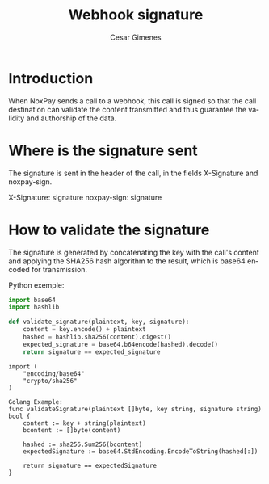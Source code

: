 #+title: Webhook signature
#+author: Cesar Gimenes
#+EMAIL:  cesar.gimenes@nox.trading
#+DESCRIPTION: This document describes how webhooks issued by NoxPay are signed.
#+KEYWORDS:  gateway,API,test,webhook,signature
#+LANGUAGE:  en
#+latex_class: article
#+latex_class_options: [a4paper,10pt,final]
#+LATEX_HEADER: \usepackage{subcaption}

#+LATEX_HEADER: \usepackage[table]{xcolor}
#+LATEX_HEADER: \usepackage[margin=0.9in,bmargin=1.0in,tmargin=1.0in]{geometry}
#+LATEX_HEADER: \usepackage{amsmath}
#+LATEX_HEADER: \usepackage{bookman}
#+LaTeX_HEADER: \newcommand{\point}[1]{\noindent \textbf{#1}}
#+LaTeX_HEADER: \usepackage{hyperref}
#+LaTeX_HEADER: \parindent = 0em
#+LaTeX_HEADER: \setlength\parskip{.5\baselineskip}
#+LaTeX_HEADER: \usepackage[latin1]{inputenc}
#+OPTIONS:   H:3 num:t \n:nil @:t ::t |:t ^:t -:t f:t *:t <:t ^:nil _:nil
#+OPTIONS:   H:3 num:3
#+STARTUP:   showall
#+STARTUP:   align
#+LaTeX_HEADER: \usepackage[latin1]{inputenc}

* Introduction

When NoxPay sends a call to a webhook, this call is signed so that the call destination can validate the content transmitted and thus guarantee the validity and authorship of the data.

* Where is the signature sent

The signature is sent in the header of the call, in the fields X-Signature and noxpay-sign.

#+begin_http
X-Signature: signature
noxpay-sign: signature
#+end_http

* How to validate the signature

The signature is generated by concatenating the key with the call's content and applying the SHA256 hash algorithm to the result, which is base64 encoded for transmission.

Python exemple:
#+begin_src python
import base64
import hashlib

def validate_signature(plaintext, key, signature):
    content = key.encode() + plaintext
    hashed = hashlib.sha256(content).digest()
    expected_signature = base64.b64encode(hashed).decode()
    return signature == expected_signature
#+end_src

#+begin_src golang
import (
    "encoding/base64"
    "crypto/sha256"
)

Golang Example:
func validateSignature(plaintext []byte, key string, signature string) bool {
    content := key + string(plaintext)
    bcontent := []byte(content)

    hashed := sha256.Sum256(bcontent)
    expectedSignature := base64.StdEncoding.EncodeToString(hashed[:])

    return signature == expectedSignature
}
#+end_src

